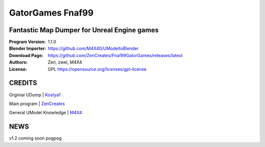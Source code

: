 GatorGames Fnaf99
%%%%%%%%%%%%%%%%%

Fantastic Map Dumper for Unreal Engine games
^^^^^^^^^^^^^^^^^^^^^^^^^^^^^^^^^^^^^^^^^^^^

:Program Version:   1.1.0
:Blender Importer:  https://github.com/M4X40/UModeltoBlender
:Download Page:     https://github.com/ZenCreates/Fnaf99GatorGames/releases/latest
:Authors:           Zen, zwei, M4X4
:License:           GPL https://opensource.org/licenses/gpl-license


CREDITS
^^^^^^^

Orginial UDump | `Kostya1 <https://github.com/1987kostya1/UDump/>`_

Main program | `ZenCreates <https://github.com/ZenCreates>`_

General UModel Knowledge | `M4X4 <https://github.com/M4X40/>`_


NEWS
^^^^

v1.2 coming soon pogpog
